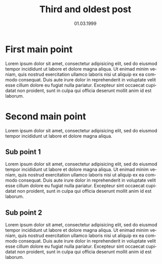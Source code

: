 #+TITLE:     Third and oldest post
#+EMAIL:     support@gitorious.org
#+DATE:      01.03.1999
#+DESCRIPTION:
#+KEYWORDS:
#+LANGUAGE:  en
#+OPTIONS:   H:3 num:nil toc:nil \n:nil @:t ::t |:t ^:t -:t f:t *:t <:t
#+OPTIONS:   TeX:t LaTeX:t skip:nil d:nil todo:t pri:nil tags:not-in-toc 
#+INFOJS_OPT: view:nil toc:nil ltoc:t mouse:underline buttons:0 path:http://orgmode.org/org-info.js
#+EXPORT_SELECT_TAGS: export
#+EXPORT_EXCLUDE_TAGS: noexport
#+LINK_UP:
#+LINK_HOME:
#+XSLT:

* First main point
  
  Lorem ipsum dolor sit amet, consectetur adipisicing elit, sed do
  eiusmod tempor incididunt ut labore et dolore magna aliqua. Ut
  enimad minim veniam, quis nostrud exercitation ullamco laboris nisi
  ut aliquip ex ea commodo consequat. Duis aute irure dolor in
  reprehenderit in voluptate velit esse cillum dolore eu fugiat nulla
  pariatur. Excepteur sint occaecat cupidatat non proident, sunt in
  culpa qui officia deserunt mollit anim id est laborum.

* Second main point
  
  Lorem ipsum dolor sit amet, consectetur adipisicing elit, sed do
  eiusmod tempor incididunt ut labore et dolore magna aliqua.

** Sub point 1

   Lorem ipsum dolor sit amet, consectetur adipisicing elit, sed do
   eiusmod tempor incididunt ut labore et dolore magna aliqua. Ut
   enimad minim veniam, quis nostrud exercitation ullamco laboris nisi
   ut aliquip ex ea commodo consequat. Duis aute irure dolor in
   reprehenderit in voluptate velit esse cillum dolore eu fugiat nulla
   pariatur. Excepteur sint occaecat cupidatat non proident, sunt in
   culpa qui officia deserunt mollit anim id est laborum.

** Sub point 2

   Lorem ipsum dolor sit amet, consectetur adipisicing elit, sed do
   eiusmod tempor incididunt ut labore et dolore magna aliqua. Ut
   enimad minim veniam, quis nostrud exercitation ullamco laboris nisi
   ut aliquip ex ea commodo consequat. Duis aute irure dolor in
   reprehenderit in voluptate velit esse cillum dolore eu fugiat nulla
   pariatur. Excepteur sint occaecat cupidatat non proident, sunt in
   culpa qui officia deserunt mollit anim id est laborum.



